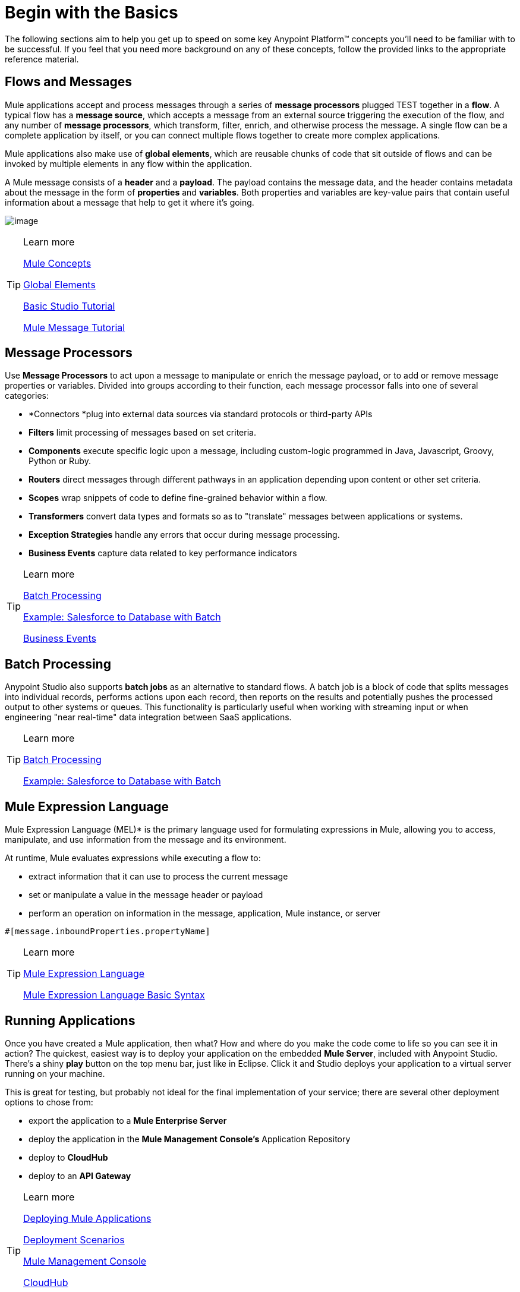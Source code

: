 = Begin with the Basics

The following sections aim to help you get up to speed on some key
Anypoint Platform™ concepts you'll need to be familiar with to be
successful. If you feel that you need more background on any of these
concepts, follow the provided links to the appropriate reference
material.

== Flows and Messages

Mule applications accept and process messages through a series of *message
processors* plugged TEST together in a *flow*. A typical flow has a *message
source*, which accepts a message from an external source triggering the
execution of the flow, and any number of *message processors*, which
transform, filter, enrich, and otherwise process the message. A single
flow can be a complete application by itself, or you can connect
multiple flows together to create more complex applications.   

Mule applications also make use of *global elements*, which are reusable
chunks of code that sit outside of flows and can be invoked by multiple
elements in any flow within the application.

A Mule message consists of a *header* and a *payload*. The payload
contains the message data, and the header contains metadata about the
message in the form of *properties* and *variables*. Both properties and
variables are key-value pairs that contain useful information about a
message that help to get it where it's going. 

image:flow.png[image]

[TIP] 
.Learn more
==== 
link:http://www.mulesoft.org/documentation/display/current/Mule+Concepts[Mule Concepts]

link:http://www.mulesoft.org/documentation/display/current/Global+Elements[Global Elements]

link:http://www.mulesoft.org/documentation/display/current/Basic+Studio+Tutorial[Basic Studio Tutorial]

link:http://www.mulesoft.org/documentation/display/current/Mule+Message+Tutorial[Mule Message Tutorial] 
====

== Message Processors

Use *Message Processors* to act upon a message to manipulate or enrich the
message payload, or to add or remove message properties or variables.
Divided into groups according to their function, each message processor
falls into one of several categories:

* *Connectors *plug into external data sources via standard protocols or
third-party APIs
* *Filters* limit processing of messages based on set criteria.
* *Components* execute specific logic upon a message, including
custom-logic programmed in Java, Javascript, Groovy, Python or Ruby.
* *Routers* direct messages through different pathways in an application
depending upon content or other set criteria.
* *Scopes* wrap snippets of code to define fine-grained behavior within
a flow.
* *Transformers* convert data types and formats so as to "translate"
messages between applications or systems.
* *Exception Strategies* handle any errors that occur during message
processing.
* *Business Events* capture data related to key performance indicators

[TIP] 
.Learn more
==== 
link:http://www.mulesoft.org/documentation/display/current/Message+Processors[Batch Processing]

link:http://www.mulesoft.org/documentation/display/current/Error+Handling[Example: Salesforce to Database with Batch]

link:http://www.mulesoft.org/documentation/display/current/Business+Events[Business Events]
====

== Batch Processing

Anypoint Studio also supports *batch jobs* as an alternative to standard flows. A
batch job is a block of code that splits messages into individual
records, performs actions upon each record, then reports on the results
and potentially pushes the processed output to other systems or queues.
This functionality is particularly useful when working with streaming
input or when engineering "near real-time" data integration between SaaS
applications.

[TIP] 
.Learn more
==== 
link:http://www.mulesoft.org/documentation/display/current/Batch+Processing[Batch Processing]

link:http://www.mulesoft.org/documentation/display/current/Salesforce+to+Database+Example[Example: Salesforce to Database with Batch]
====

== Mule Expression Language

Mule Expression Language (MEL)* is the primary language used for formulating
expressions in Mule, allowing you to access, manipulate, and use
information from the message and its environment. 

At runtime, Mule evaluates expressions while executing a flow to:

* extract information that it can use to process the current message
* set or manipulate a value in the message header or payload
* perform an operation on information in the message, application, Mule instance, or server

[source,xml]
----
#[message.inboundProperties.propertyName]
----

[TIP] 
.Learn more
==== 
link:http://www.mulesoft.org/documentation/display/current/Mule+Expression+Language+MEL[Mule Expression Language ]

link:http://www.mulesoft.org/documentation/display/current/Mule+Expression+Language+Basic+Syntax[Mule Expression Language Basic Syntax]
====

== Running Applications

Once you have created a Mule application, then what? How and where do you
make the code come to life so you can see it in action? The quickest,
easiest way is to deploy your application on the embedded *Mule Server*,
included with Anypoint Studio. There's a shiny *play* button on the top
menu bar, just like in Eclipse. Click it and Studio deploys your
application to a virtual server running on your machine.

This is great for testing, but probably not ideal for the final
implementation of your service; there are several other deployment
options to chose from:

* export the application to a *Mule Enterprise Server*
* deploy the application in the *Mule Management Console's* Application
Repository
* deploy to *CloudHub*
* deploy to an *API Gateway*

[TIP] 
.Learn more
==== 
link:http://www.mulesoft.org/documentation/display/current/Deploying+Mule+Applications[Deploying Mule Applications]

link:http://www.mulesoft.org/documentation/display/current/Deployment+Scenarios[Deployment Scenarios]

link:http://www.mulesoft.org/documentation/display/current/Mule+Management+Console[Mule Management Console]

link:http://www.mulesoft.org/documentation/display/current/CloudHub[CloudHub]

link:http://www.mulesoft.org/documentation/display/current/API+Gateway[API Gateway]
====

